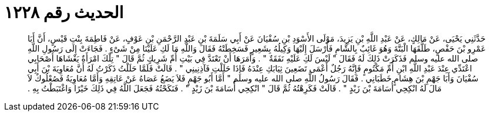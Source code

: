 
= الحديث رقم ١٢٢٨

[quote.hadith]
حَدَّثَنِي يَحْيَى، عَنْ مَالِكٍ، عَنْ عَبْدِ اللَّهِ بْنِ يَزِيدَ، مَوْلَى الأَسْوَدِ بْنِ سُفْيَانَ عَنْ أَبِي سَلَمَةَ بْنِ عَبْدِ الرَّحْمَنِ بْنِ عَوْفٍ، عَنْ فَاطِمَةَ بِنْتِ قَيْسٍ، أَنَّ أَبَا عَمْرِو بْنَ حَفْصٍ، طَلَّقَهَا الْبَتَّةَ وَهُوَ غَائِبٌ بِالشَّامِ فَأَرْسَلَ إِلَيْهَا وَكِيلُهُ بِشَعِيرٍ فَسَخِطَتْهُ فَقَالَ وَاللَّهِ مَا لَكِ عَلَيْنَا مِنْ شَىْءٍ ‏.‏ فَجَاءَتْ إِلَى رَسُولِ اللَّهِ صلى الله عليه وسلم فَذَكَرَتْ ذَلِكَ لَهُ فَقَالَ ‏"‏ لَيْسَ لَكِ عَلَيْهِ نَفَقَةٌ ‏"‏ ‏.‏ وَأَمَرَهَا أَنْ تَعْتَدَّ فِي بَيْتِ أُمِّ شَرِيكٍ ثُمَّ قَالَ ‏"‏ تِلْكَ امْرَأَةٌ يَغْشَاهَا أَصْحَابِي اعْتَدِّي عِنْدَ عَبْدِ اللَّهِ ابْنِ أُمِّ مَكْتُومٍ فَإِنَّهُ رَجُلٌ أَعْمَى تَضَعِينَ ثِيَابَكِ عِنْدَهُ فَإِذَا حَلَلْتِ فَآذِنِينِي ‏"‏ ‏.‏ قَالَتْ فَلَمَّا حَلَلْتُ ذَكَرْتُ لَهُ أَنَّ مُعَاوِيَةَ بْنَ أَبِي سُفْيَانَ وَأَبَا جَهْمِ بْنَ هِشَامٍ خَطَبَانِي ‏.‏ فَقَالَ رَسُولُ اللَّهِ صلى الله عليه وسلم ‏"‏ أَمَّا أَبُو جَهْمٍ فَلاَ يَضَعُ عَصَاهُ عَنْ عَاتِقِهِ وَأَمَّا مُعَاوِيَةُ فَصُعْلُوكٌ لاَ مَالَ لَهُ انْكِحِي أُسَامَةَ بْنَ زَيْدٍ ‏"‏ ‏.‏ قَالَتْ فَكَرِهْتُهُ ثُمَّ قَالَ ‏"‏ انْكِحِي أُسَامَةَ بْنَ زَيْدٍ ‏"‏ ‏.‏ فَنَكَحْتُهُ فَجَعَلَ اللَّهُ فِي ذَلِكَ خَيْرًا وَاغْتَبَطْتُ بِهِ ‏.‏